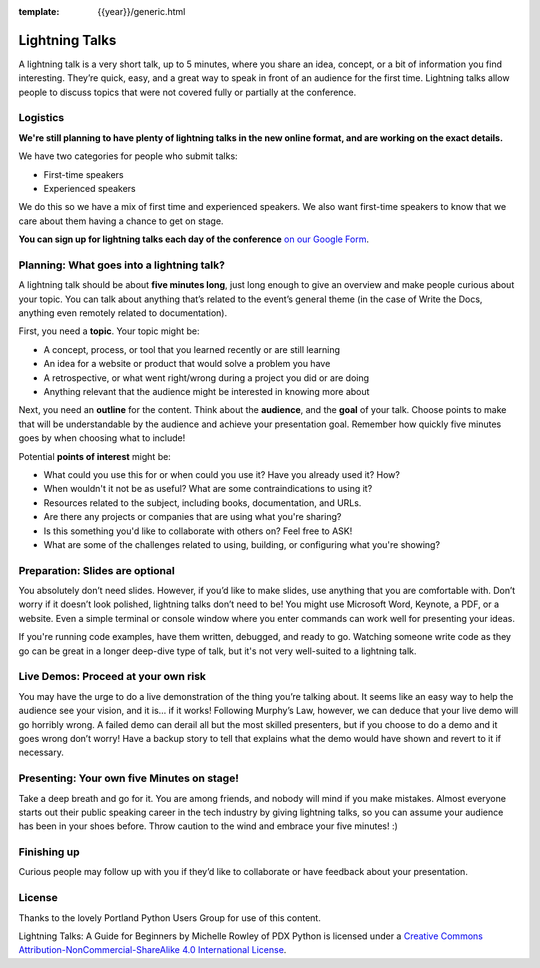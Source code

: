 :template: {{year}}/generic.html

Lightning Talks
===============

.. _speaker-lightning-talks-2020/eu:

A lightning talk is a very short talk, up to 5 minutes, where you share an idea, concept, or a bit of information you find interesting.
They’re quick, easy, and a great way to speak in front of an audience for the first time.
Lightning talks allow people to discuss topics that were not covered fully or partially at the conference.

Logistics
---------

**We're still planning to have plenty of lightning talks in the new online format, and are working on the exact details.**

We have two categories for people who submit talks:

* First-time speakers
* Experienced speakers

We do this so we have a mix of first time and experienced speakers.
We also want first-time speakers to know that we care about them having a chance to get on stage.

**You can sign up for lightning talks each day of the conference** `on our Google Form <https://forms.gle/ULLEXmkXHymanNEP9>`_.

Planning: What goes into a lightning talk?
------------------------------------------

A lightning talk should be about **five minutes long**, just long enough to give an overview and make people curious about your topic. You can talk about anything that’s related to the event’s general theme (in the case of Write the Docs, anything even remotely related to documentation).

First, you need a **topic**. Your topic might be:

- A concept, process, or tool that you learned recently or are still learning
- An idea for a website or product that would solve a problem you have
- A retrospective, or what went right/wrong during a project you did or are doing
- Anything relevant that the audience might be interested in knowing more about

Next, you need an **outline** for the content. Think about the **audience**, and the **goal** of your talk. Choose points to make that will be understandable by the audience and achieve your presentation goal. Remember how quickly five minutes goes by when choosing what to include!

Potential **points of interest** might be:

- What could you use this for or when could you use it? Have you already used it? How?
- When wouldn't it not be as useful? What are some contraindications to using it?
- Resources related to the subject, including books, documentation, and URLs.
- Are there any projects or companies that are using what you're sharing?
- Is this something you'd like to collaborate with others on? Feel free to ASK!
- What are some of the challenges related to using, building, or configuring what you're showing?

Preparation: Slides are optional
--------------------------------

You absolutely don’t need slides. However, if you’d like to make slides, use anything that you are comfortable with.
Don’t worry if it doesn’t look polished, lightning talks don’t need to be!
You might use Microsoft Word, Keynote, a PDF, or a website.
Even a simple terminal or console window where you enter commands can work well for presenting your ideas.

If you're running code examples, have them written, debugged, and ready to go.
Watching someone write code as they go can be great in a longer deep-dive type of talk, but it's not very well-suited to a lightning talk.

Live Demos: Proceed at your own risk
------------------------------------

You may have the urge to do a live demonstration of the thing you’re talking about.
It seems like an easy way to help the audience see your vision, and it is… if it works!
Following Murphy’s Law, however, we can deduce that your live demo will go horribly wrong.
A failed demo can derail all but the most skilled presenters, but if you choose to do a demo and it goes wrong don’t worry!
Have a backup story to tell that explains what the demo would have shown and revert to it if necessary.

Presenting: Your own five Minutes on stage!
-------------------------------------------

Take a deep breath and go for it. You are among friends, and nobody will mind if you make mistakes.
Almost everyone starts out their public speaking career in the tech industry by giving lightning talks, so you can assume your audience has been in your shoes before. Throw caution to the wind and embrace your five minutes! :)

Finishing up
------------

Curious people may follow up with you if they’d like to collaborate or have feedback about your presentation.

License
-------

Thanks to the lovely Portland Python Users Group for use of this content.

Lightning Talks: A Guide for Beginners by Michelle Rowley of PDX Python is licensed under a `Creative Commons Attribution-NonCommercial-ShareAlike 4.0 International License <http://creativecommons.org/licenses/by-nc-sa/4.0/>`__.
